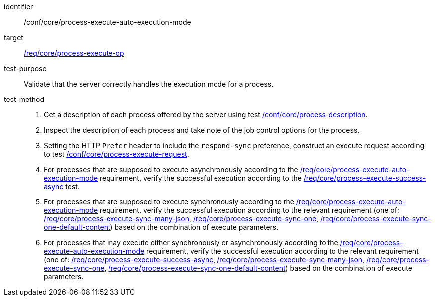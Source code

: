 [[ats_core_process-execute-auto-execution-mode]]

[abstract_test]
====
[%metadata]
identifier:: /conf/core/process-execute-auto-execution-mode
target:: <<req_core_process-execute-op,/req/core/process-execute-op>>
test-purpose:: Validate that the server correctly handles the execution mode for a process.
test-method::
+
--
1. Get a description of each process offered by the server using test <<ats_core_process-description,/conf/core/process-description>>.

2. Inspect the description of each process and take note of the job control options for the process.

3. Setting the HTTP `Prefer` header to include the `respond-sync` preference, construct an execute request according to test <<ats_core_process-execute-request,/conf/core/process-execute-request>>.

4. For processes that are supposed to execute asynchronously according to the <<req_core_process-execute-auto-execution-mode,/req/core/process-execute-auto-execution-mode>> requirement, verify the successful execution according to the <<ats_core_process-execute-success-async,/req/core/process-execute-success-async>> test.

5. For processes that are supposed to execute synchronously according to the <<req_core_process-execute-auto-execution-mode,/req/core/process-execute-auto-execution-mode>> requirement, verify the successful execution according to the relevant requirement (one of: <<ats_core_process-execute-sync-many-json,/req/core/process-execute-sync-many-json>>, <<ats_core_process-execute-sync-one,/req/core/process-execute-sync-one>>, <<ats_core_process-execute-sync-one-default-content,/req/core/process-execute-sync-one-default-content>>) based on the combination of execute parameters.

6. For processes that may execute either synchronously or asynchronously according to the <<req_core_process-execute-auto-execution-mode,/req/core/process-execute-auto-execution-mode>> requirement, verify the successful execution according to the relevant requirement (one of: <<ats_core_process-execute-success-async,/req/core/process-execute-success-async>>, <<ats_core_process-execute-sync-many-json,/req/core/process-execute-sync-many-json>>, <<ats_core_process-execute-sync-one,/req/core/process-execute-sync-one>>, <<ats_core_process-execute-sync-one-default-content,/req/core/process-execute-sync-one-default-content>>) based on the combination of execute parameters.
--
====

